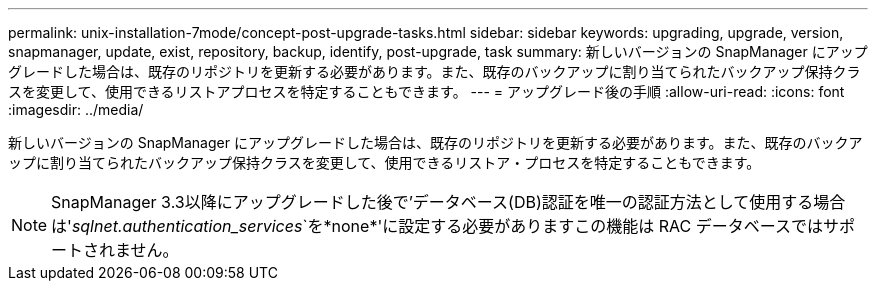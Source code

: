 ---
permalink: unix-installation-7mode/concept-post-upgrade-tasks.html 
sidebar: sidebar 
keywords: upgrading, upgrade, version, snapmanager, update, exist, repository, backup, identify, post-upgrade, task 
summary: 新しいバージョンの SnapManager にアップグレードした場合は、既存のリポジトリを更新する必要があります。また、既存のバックアップに割り当てられたバックアップ保持クラスを変更して、使用できるリストアプロセスを特定することもできます。 
---
= アップグレード後の手順
:allow-uri-read: 
:icons: font
:imagesdir: ../media/


[role="lead"]
新しいバージョンの SnapManager にアップグレードした場合は、既存のリポジトリを更新する必要があります。また、既存のバックアップに割り当てられたバックアップ保持クラスを変更して、使用できるリストア・プロセスを特定することもできます。


NOTE: SnapManager 3.3以降にアップグレードした後で'データベース(DB)認証を唯一の認証方法として使用する場合は'_sqlnet.authentication_services_`を*none*'に設定する必要がありますこの機能は RAC データベースではサポートされません。
